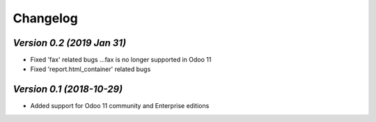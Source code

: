 .. _changelog:

Changelog
=========

`Version 0.2 (2019 Jan 31)`
------------------------------
- Fixed 'fax' related bugs ...fax is no longer supported in Odoo 11 
- Fixed 'report.html_container' related bugs

`Version 0.1 (2018-10-29)`
----------------
- Added support for Odoo 11 community and Enterprise editions

